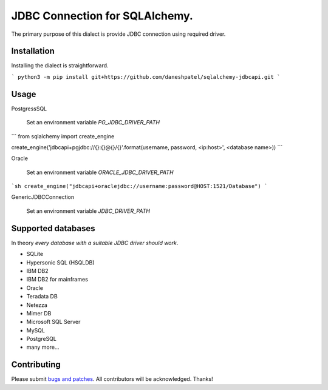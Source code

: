 JDBC Connection for SQLAlchemy.
-------------------------------
The primary purpose of this dialect is provide JDBC connection using required driver.

Installation
===============
Installing the dialect is straightforward.

```
python3 -m pip install git+https://github.com/daneshpatel/sqlalchemy-jdbcapi.git
```

Usage
===============
PostgressSQL

    Set an environment variable  `PG_JDBC_DRIVER_PATH`
```
from sqlalchemy import create_engine

create_engine('jdbcapi+pgjdbc://{}:{}@{}/{}'.format(username, password, <ip:host>', <database name>))
```

Oracle

    Set an environment variable `ORACLE_JDBC_DRIVER_PATH`

```sh
create_engine("jdbcapi+oraclejdbc://username:password@HOST:1521/Database")
```

GenericJDBCConnection

        Set an environment variable `JDBC_DRIVER_PATH`

Supported databases
===================

In theory *every database with a suitable JDBC driver should work*.

* SQLite
* Hypersonic SQL (HSQLDB)
* IBM DB2
* IBM DB2 for mainframes
* Oracle
* Teradata DB
* Netezza
* Mimer DB
* Microsoft SQL Server
* MySQL
* PostgreSQL
* many more...

Contributing
============

Please submit `bugs and patches
<https://github.com/daneshpatel/sqlalchemy-jdbcapi/issues>`_.
All contributors will be acknowledged. Thanks!